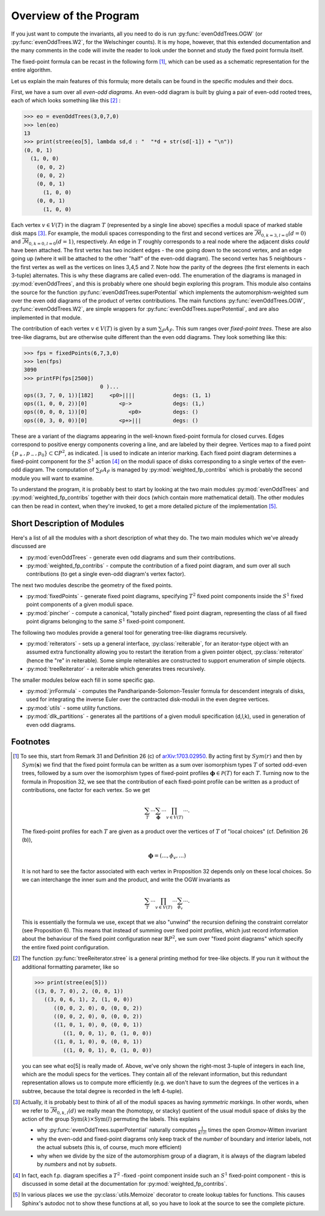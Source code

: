 Overview of the Program
=======================

If you just want to compute the invariants, all you need to do is run 
:py:func:`evenOddTrees.OGW` (or :py:func:`evenOddTrees.W2`, for the Welschinger counts). It is my hope, however, that this extended documentation and the many comments in the code will invite the reader to look under the bonnet and study the fixed point formula itself.

The fixed-point formula can be recast in the following form [#details]_, which can be used as a schematic representation for the entire algorithm.

.. math::
   :label: fpf-concise

   OGW(d,l,k) = \overbrace{\sum_{T \in EO(d,l,k)} C_T \prod_{v \in V(T)}}^{\mbox{evenOddTrees.py}} \underbrace{\sum_{\tilde F} A_{\tilde F}}_{\mbox{weighted\_fp\_contribs.py}}.

Let us explain the main features of this formula; more details can be found in the specific modules and their docs. 

First, we have a sum over all *even-odd diagrams*. An even-odd diagram is built by gluing a pair of even-odd rooted trees, each of which looks something like this [#verbose-tree]_ :

>>> eo = evenOddTrees(3,0,7,0)
>>> len(eo)
13
>>> print(stree(eo[5], lambda sd,d : "  "*d + str(sd[-1]) + "\n"))
(0, 0, 1)
  (1, 0, 0)
    (0, 0, 2)
    (0, 0, 2)
    (0, 0, 1)
      (1, 0, 0)
    (0, 0, 1)
      (1, 0, 0)


Each vertex :math:`v \in V(T)` in the diagram :math:`T` (represented by a single line above) specifies a moduli space of marked stable disk maps [#combinatorics]_. For example, the moduli spaces corresponding to the first and second vertices are :math:`\overline{\mathcal{M}}_{0,k = 3, l = 0}(d = 0)` and :math:`\overline{\mathcal{M}}_{0,k = 0,l=0}(d=1)`, respectively. An edge in  :math:`T` roughly corresponds to a real node where the adjacent disks *could* have been attached. The first vertex has two incident edges - the one going down to the second vertex, and an edge going up (where it will be attached to the other "half" of the even-odd diagram). The second vertex has 5 neighbours - the first vertex as well as the vertices on lines 3,4,5 and 7. Note how the parity of the degrees (the first elements in each 3-tuple) alternates. This is why these diagrams are called even-odd. The enumeration of the diagrams is managed in :py:mod:`evenOddTrees`, and this is probably where one should begin exploring this program. This module also contains the source for the function :py:func:`evenOddTrees.superPotential` which implements the automorphism-weighted sum over the even odd diagrams of the product of vertex contributions. The main functions :py:func:`evenOddTrees.OGW`, :py:func:`evenOddTrees.W2`, are simple wrappers for :py:func:`evenOddTrees.superPotential`, and are also implemented in that module.

The contribution of each vertex :math:`v \in V(T)` is given by a sum :math:`\sum_{\tilde F} A_{\tilde F}`. This sum ranges over *fixed-point trees*. These are also tree-like diagrams, but are otherwise quite different than the even odd diagrams. They look something like this:

>>> fps = fixedPoints(6,7,3,0)
>>> len(fps)
3090
>>> printFP(fps[2500])
                        0 )...
ops((3, 7, 0, 1))[182]     <p0>||||            degs: (1, 1)
ops((1, 0, 0, 2))[0]          <p->             degs: (1,)
ops((0, 0, 0, 1))[0]             <p0>          degs: ()
ops((0, 3, 0, 0))[0]          <p+>|||          degs: ()

These are a variant of the diagrams appearing in the well-known fixed-point formula for closed curves. Edges correspond to positive energy components covering a line, and are labeled by their degree. Vertices map to a fixed point :math:`\{p_+,p_-,p_0\} \subset \mathbb{C}P^2`, as indicated. | is used to indicate an interior marking. Each fixed point diagram determines a fixed-point component for the :math:`S^1` action [#T2-actually]_ on the moduli space of disks corresponding to a single vertex of the even-odd diagram. The computation of :math:`\sum_{\tilde F} A_{\tilde F}` is managed by :py:mod:`weighted_fp_contribs` which is probably the second module you will want to examine.

To understand the program, it is probably best to start by looking at the two main modules :py:mod:`evenOddTrees` and :py:mod:`weighted_fp_contribs` together with their docs (which contain more mathematical detail). The other modules can then be read in context, when they're invoked, to get a more detailed picture of the implementation [#autodoc-problem]_.

Short Description of Modules
----------------------------

Here's a list of all the modules with a short description of what they do. The two main modules which we've already discussed are

* :py:mod:`evenOddTrees` - generate even odd diagrams and sum their contributions.
* :py:mod:`weighted_fp_contribs` - compute the contribution of a fixed point diagram, and sum over all such contributions (to get a single even-odd diagram's vertex factor).


The next two modules describe the geometry of the fixed points.

* :py:mod:`fixedPoints` - generate fixed point diagrams, specifying :math:`T^2` fixed point components inside the :math:`S^1` fixed point components of a given moduli space.
* :py:mod:`pincher` - compute a canonical, "totally pinched" fixed point diagram, representing the class of all fixed point digrams belonging to the same :math:`S^1` fixed-point component.


The following two modules provide a general tool for generating 
tree-like diagrams recursively.

* :py:mod:`reiterators` - sets up a general interface, :py:class:`reiterable`,  for an iterator-type object with an assumed extra functionality allowing you to restart the iteration from a given pointer object, :py:class:`reiterator` (hence the "re" in reiterable). Some simple reiterables are constructed to support enumeration of simple objects.

* :py:mod:`treeReiterator` - a reiterable which generates trees recursively.

The smaller modules below each fill in some specific gap.

* :py:mod:`jrrFormula` - computes the Pandharipande-Solomon-Tessler formula for descendent integrals of disks, used for integrating the inverse Euler over the contracted disk-moduli in the even degree vertices.

* :py:mod:`utils` - some utility functions.

* :py:mod:`dlk_partitions` - generates all the partitions of a given moduli specification (d,l,k), used in generation of even odd diagrams. 


Footnotes
---------

.. [#details] To see this, start from Remark 31 and Definition 26 (c) of `arXiv:1703.02950 <https://arxiv.org/pdf/1703.02950.pdf>`_. By acting first by :math:`Sym(r)` and then by :math:`Sym(\boldsymbol s)` we find that the fixed point formula can be written as a sum over isomorphism types :math:`T` of sorted odd-even trees, followed by a sum over the isomorphism types of fixed-point profiles :math:`\boldsymbol \phi \in \mathcal P (T)` for each :math:`T`. Turning now to the formula in Proposition 32, we see that the contribution of each fixed-point profile can be written as a product of contributions, one factor for each vertex. So we get 
   
   .. math::

      \sum_T \cdots \sum_{\boldsymbol{\phi}} \cdots \prod_{v \in V(T)} \cdots . 

   The fixed-point profiles for each :math:`T` are given as a product over the vertices of :math:`T` of "local choices" (cf. Definition 26 (b)),

   .. math:: 
      
      \boldsymbol \phi = (...,\phi_v,...)
       
   It is not hard to see the factor associated with each vertex in Proposition 32 depends only on these local choices. So we can interchange the inner sum and the product, and write the OGW invariants as 

   .. math::

      \sum_T \cdots \prod_{v \in V(T)} \cdots \sum_{\phi_v} \cdots . 

   This is essentially the formula we use, except that we also "unwind" the recursion defining the constraint correlator (see Proposition 6). This means that instead of summing over fixed point profiles, which just record information about the behaviour of the fixed point configuration near :math:`\mathbb{R}P^2`, we sum over "fixed point diagrams" which specify the entire fixed point configuration.

.. [#verbose-tree] The function :py:func:`treeReiterator.stree` is a general printing method for tree-like objects. If you run it without the additional formatting parameter, like so

   >>> print(stree(eo[5]))
   ((3, 0, 7, 0), 2, (0, 0, 1))
      ((3, 0, 6, 1), 2, (1, 0, 0))
	 ((0, 0, 2, 0), 0, (0, 0, 2))
	 ((0, 0, 2, 0), 0, (0, 0, 2))
	 ((1, 0, 1, 0), 0, (0, 0, 1))
	    ((1, 0, 0, 1), 0, (1, 0, 0))
	 ((1, 0, 1, 0), 0, (0, 0, 1))
	    ((1, 0, 0, 1), 0, (1, 0, 0))
    
   you can see what eo[5] is really made of. Above, we've only shown the right-most 3-tuple of integers in each line, which are the moduli specs for the vertices. They contain all of the relevant information, but this redundant representation allows us to compute more efficiently (e.g. we don't have to sum the degrees of the vertices in a subtree, because the total degree is recorded in the left 4-tuple).

.. [#combinatorics] Actually, it is probably best to think of all of the moduli spaces as having *symmetric markings*. In other words, when we refer to :math:`\overline{\mathcal{M}}_{0,k,l}(d)` we really mean the (homotopy, or stacky) quotient of the usual moduli space of disks by the action of the group :math:`\operatorname{Sym}(k) \times \operatorname{Sym}(l)` permuting the labels. This explains 

  * why :py:func:`evenOddTrees.superPotential` naturally computes :math:`\frac{1}{k!\,l!}` times the open Gromov-Witten invariant

  * why the even-odd and fixed-point diagrams only keep track of the *number* of boundary and interior labels, not the actual subsets (this is, of course, much more efficient)

  * why when we divide by the size of the automorphism group of a diagram, it is always of the diagram labeled by *numbers* and not by *subsets*.

.. [#T2-actually] In fact, each f.p. diagram specifies a :math:`T^2` -fixed -point component inside such an :math:`S^1` fixed-point component - this is discussed in some detail at the documentation for :py:mod:`weighted_fp_contribs`.

.. [#autodoc-problem] In various places we use the :py:class:`utils.Memoize` decorator to create lookup tables for functions. This causes Sphinx's autodoc not to show these functions at all, so you have to look at the source to see the complete picture.

